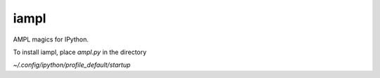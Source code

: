 iampl
=====

AMPL magics for IPython.

To install iampl, place `ampl.py` in the directory

`~/.config/ipython/profile_default/startup`
